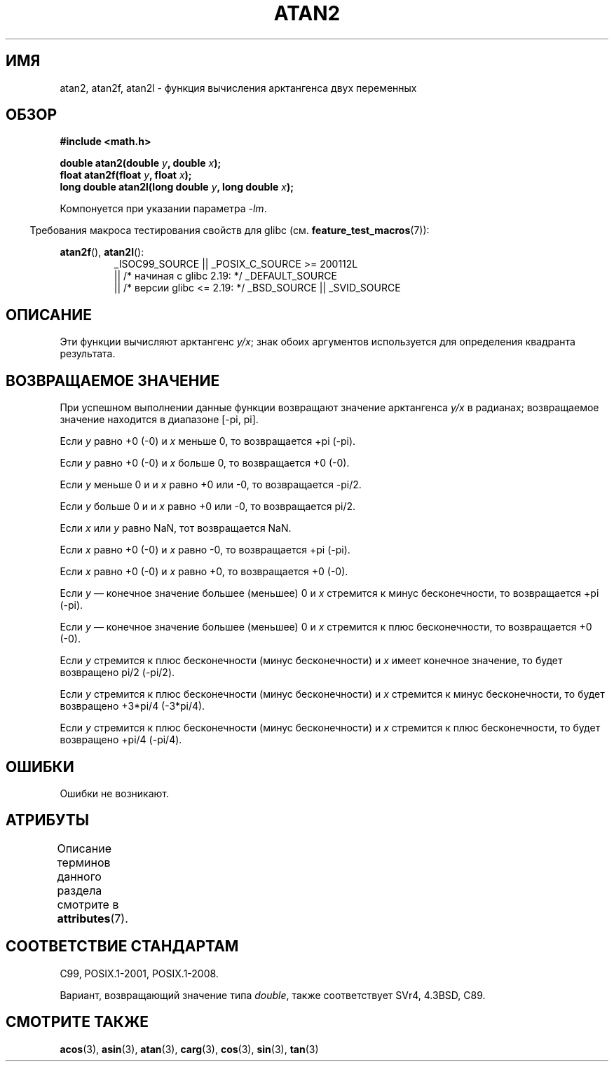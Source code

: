 .\" -*- mode: troff; coding: UTF-8 -*-
.\" Copyright 1993 David Metcalfe (david@prism.demon.co.uk)
.\" and Copyright 2008, Linux Foundation, written by Michael Kerrisk
.\"     <mtk.manpages@gmail.com>
.\"
.\" %%%LICENSE_START(VERBATIM)
.\" Permission is granted to make and distribute verbatim copies of this
.\" manual provided the copyright notice and this permission notice are
.\" preserved on all copies.
.\"
.\" Permission is granted to copy and distribute modified versions of this
.\" manual under the conditions for verbatim copying, provided that the
.\" entire resulting derived work is distributed under the terms of a
.\" permission notice identical to this one.
.\"
.\" Since the Linux kernel and libraries are constantly changing, this
.\" manual page may be incorrect or out-of-date.  The author(s) assume no
.\" responsibility for errors or omissions, or for damages resulting from
.\" the use of the information contained herein.  The author(s) may not
.\" have taken the same level of care in the production of this manual,
.\" which is licensed free of charge, as they might when working
.\" professionally.
.\"
.\" Formatted or processed versions of this manual, if unaccompanied by
.\" the source, must acknowledge the copyright and authors of this work.
.\" %%%LICENSE_END
.\"
.\" References consulted:
.\"     Linux libc source code
.\"     Lewine's _POSIX Programmer's Guide_ (O'Reilly & Associates, 1991)
.\"     386BSD man pages
.\" Modified 1993-07-24 by Rik Faith (faith@cs.unc.edu)
.\" Modified 2002-07-27 by Walter Harms
.\" 	(walter.harms@informatik.uni-oldenburg.de)
.\"
.\"*******************************************************************
.\"
.\" This file was generated with po4a. Translate the source file.
.\"
.\"*******************************************************************
.TH ATAN2 3 2017\-09\-15 "" "Руководство программиста Linux"
.SH ИМЯ
atan2, atan2f, atan2l \- функция вычисления арктангенcа двух переменных
.SH ОБЗОР
.nf
\fB#include <math.h>\fP
.PP
\fBdouble atan2(double \fP\fIy\fP\fB, double \fP\fIx\fP\fB);\fP
\fBfloat atan2f(float \fP\fIy\fP\fB, float \fP\fIx\fP\fB);\fP
\fBlong double atan2l(long double \fP\fIy\fP\fB, long double \fP\fIx\fP\fB);\fP
.fi
.PP
Компонуется при указании параметра \fI\-lm\fP.
.PP
.in -4n
Требования макроса тестирования свойств для glibc
(см. \fBfeature_test_macros\fP(7)):
.in
.PP
.ad l
\fBatan2f\fP(), \fBatan2l\fP():
.RS
_ISOC99_SOURCE || _POSIX_C_SOURCE\ >=\ 200112L
    || /* начиная с glibc 2.19: */ _DEFAULT_SOURCE
    || /* версии glibc <= 2.19: */ _BSD_SOURCE || _SVID_SOURCE
.RE
.ad b
.SH ОПИСАНИЕ
Эти функции вычисляют арктангенс \fIy/x\fP; знак обоих аргументов используется
для определения квадранта результата.
.SH "ВОЗВРАЩАЕМОЕ ЗНАЧЕНИЕ"
При успешном выполнении данные функции возвращают значение арктангенса
\fIy/x\fP в радианах; возвращаемое значение находится в диапазоне [\-pi,\ pi].
.PP
Если \fIy\fP равно +0 (\-0) и \fIx\fP меньше 0, то возвращается +pi (\-pi).
.PP
Если \fIy\fP равно +0 (\-0) и \fIx\fP больше 0, то возвращается +0 (\-0).
.PP
Если \fIy\fP меньше 0 и и \fIx\fP равно +0 или \-0, то возвращается \-pi/2.
.PP
Если \fIy\fP больше 0 и и \fIx\fP равно +0 или \-0, то возвращается pi/2.
.PP
.\" POSIX.1 says:
.\" If
.\" .I x
.\" is 0, a pole error shall not occur.
.\"
Если \fIx\fP или \fIy\fP равно NaN, тот возвращается NaN.
.PP
.\" POSIX.1 says:
.\" If the result underflows, a range error may occur and
.\" .I y/x
.\" should be returned.
.\"
Если \fIx\fP равно +0 (\-0) и \fIx\fP равно \-0, то возвращается +pi (\-pi).
.PP
Если \fIx\fP равно +0 (\-0) и \fIx\fP равно +0, то возвращается +0 (\-0).
.PP
Если \fIy\fP — конечное значение большее (меньшее) 0 и \fIx\fP стремится к минус
бесконечности, то возвращается +pi (\-pi).
.PP
Если \fIy\fP — конечное значение большее (меньшее) 0 и \fIx\fP стремится к плюс
бесконечности, то возвращается +0 (\-0).
.PP
Если \fIy\fP стремится к плюс бесконечности (минус бесконечности) и \fIx\fP имеет
конечное значение, то будет возвращено pi/2 (\-pi/2).
.PP
Если \fIy\fP стремится к плюс бесконечности (минус бесконечности) и \fIx\fP
стремится к минус бесконечности, то будет возвращено +3*pi/4 (\-3*pi/4).
.PP
.\"
.\" POSIX.1 says:
.\" If both arguments are 0, a domain error shall not occur.
Если \fIy\fP стремится к плюс бесконечности (минус бесконечности) и \fIx\fP
стремится к плюс бесконечности, то будет возвращено +pi/4 (\-pi/4).
.SH ОШИБКИ
.\" POSIX.1 documents an optional underflow error
.\" glibc 2.8 does not do this.
Ошибки не возникают.
.SH АТРИБУТЫ
Описание терминов данного раздела смотрите в \fBattributes\fP(7).
.TS
allbox;
lbw28 lb lb
l l l.
Интерфейс	Атрибут	Значение
T{
\fBatan2\fP(),
\fBatan2f\fP(),
\fBatan2l\fP()
T}	Безвредность в нитях	MT\-Safe
.TE
.SH "СООТВЕТСТВИЕ СТАНДАРТАМ"
C99, POSIX.1\-2001, POSIX.1\-2008.
.PP
Вариант, возвращающий значение типа \fIdouble\fP, также соответствует SVr4,
4.3BSD, C89.
.SH "СМОТРИТЕ ТАКЖЕ"
\fBacos\fP(3), \fBasin\fP(3), \fBatan\fP(3), \fBcarg\fP(3), \fBcos\fP(3), \fBsin\fP(3),
\fBtan\fP(3)
